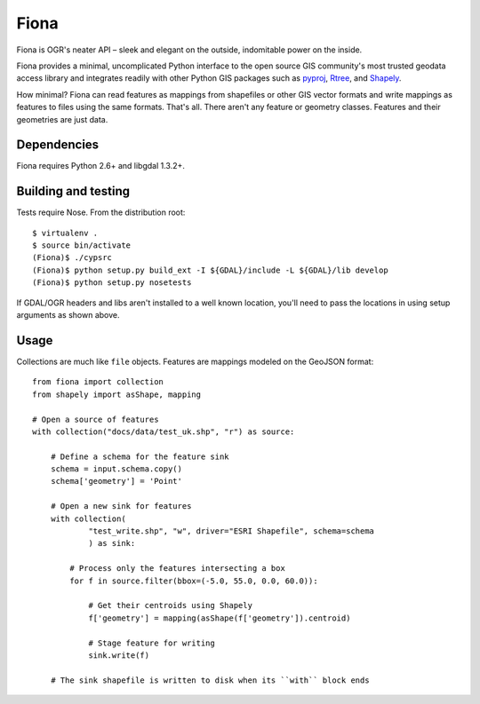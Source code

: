 =====
Fiona
=====

Fiona is OGR's neater API – sleek and elegant on the outside, indomitable power
on the inside.

Fiona provides a minimal, uncomplicated Python interface to the open source GIS
community's most trusted geodata access library and integrates readily with
other Python GIS packages such as pyproj_, Rtree_, and Shapely_.

How minimal? Fiona can read features as mappings from shapefiles or other GIS
vector formats and write mappings as features to files using the same formats.
That's all. There aren't any feature or geometry classes. Features and their
geometries are just data.

Dependencies
============

Fiona requires Python 2.6+ and libgdal 1.3.2+.

Building and testing
====================

Tests require Nose. From the distribution root::

  $ virtualenv .
  $ source bin/activate
  (Fiona)$ ./cypsrc
  (Fiona)$ python setup.py build_ext -I ${GDAL}/include -L ${GDAL}/lib develop
  (Fiona)$ python setup.py nosetests

If GDAL/OGR headers and libs aren't installed to a well known location, you'll
need to pass the locations in using setup arguments as shown above.

Usage
=====

Collections are much like ``file`` objects. Features are mappings modeled on
the GeoJSON format::

  from fiona import collection
  from shapely import asShape, mapping

  # Open a source of features
  with collection("docs/data/test_uk.shp", "r") as source:
  
      # Define a schema for the feature sink
      schema = input.schema.copy()
      schema['geometry'] = 'Point'
      
      # Open a new sink for features
      with collection(
              "test_write.shp", "w", driver="ESRI Shapefile", schema=schema
              ) as sink:
          
          # Process only the features intersecting a box
          for f in source.filter(bbox=(-5.0, 55.0, 0.0, 60.0)):
          
              # Get their centroids using Shapely
              f['geometry'] = mapping(asShape(f['geometry']).centroid)
              
              # Stage feature for writing
              sink.write(f)
              
      # The sink shapefile is written to disk when its ``with`` block ends

.. _libgdal: http://www.gdal.org
.. _pyproj: http://pypi.python.org/pypi/pyproj/
.. _Rtree: http://pypi.python.org/pypi/Rtree/
.. _Shapely: http://pypi.python.org/pypi/Shapely/

